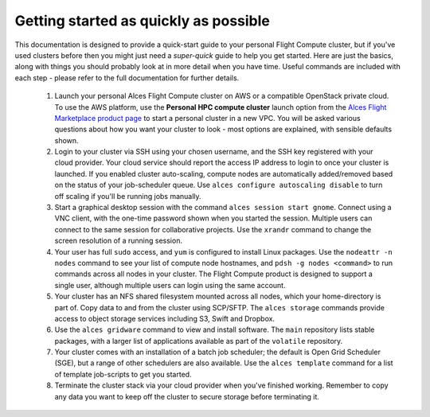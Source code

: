 .. _quickstart:


Getting started as quickly as possible
======================================

This documentation is designed to provide a quick-start guide to your personal Flight Compute cluster, but if you've used clusters before then you might just need a *super-quick* guide to help you get started. Here are just the basics, along with things you should probably look at in more detail when you have time. Useful commands are included with each step - please refer to the full documentation for further details. 

 1. Launch your personal Alces Flight Compute cluster on AWS or a compatible OpenStack private cloud. To use the AWS platform, use the **Personal HPC compute cluster** launch option from the `Alces Flight Marketplace product page <http://tiny.cc/alcesflight>`_ to start a personal cluster in a new VPC. You will be asked various questions about how you want your cluster to look - most options are explained, with sensible defaults shown.

 2. Login to your cluster via SSH using your chosen username, and the SSH key registered with your cloud provider. Your cloud service should report the access IP address to login to once your cluster is launched. If you enabled cluster auto-scaling, compute nodes are automatically added/removed based on the status of your job-scheduler queue. Use ``alces configure autoscaling disable`` to turn off scaling if you'll be running jobs manually. 

 3. Start a graphical desktop session with the command ``alces session start gnome``. Connect using a VNC client, with the one-time password shown when you started the session. Multiple users can connect to the same session for collaborative projects. Use the ``xrandr`` command to change the screen resolution of a running session. 

 4. Your user has full ``sudo`` access, and ``yum`` is configured to install Linux packages. Use the ``nodeattr -n nodes`` command to see your list of compute node hostnames, and ``pdsh -g nodes <command>`` to run commands across all nodes in your cluster. The Flight Compute product is designed to support a single user, although multiple users can login using the same account. 

 5. Your cluster has an NFS shared filesystem mounted across all nodes, which your home-directory is part of. Copy data to and from the cluster using SCP/SFTP. The ``alces storage`` commands provide access to object storage services including S3, Swift and Dropbox.

 6. Use the ``alces gridware`` command to view and install software. The ``main`` repository lists stable packages, with a larger list of applications available as part of the ``volatile`` repository. 

 7. Your cluster comes with an installation of a batch job scheduler; the default is Open Grid Scheduler (SGE), but a range of other schedulers are also available. Use the ``alces template`` command for a list of template job-scripts to get you started. 

 8. Terminate the cluster stack via your cloud provider when you've finished working. Remember to copy any data you want to keep off the cluster to secure storage before terminating it. 

